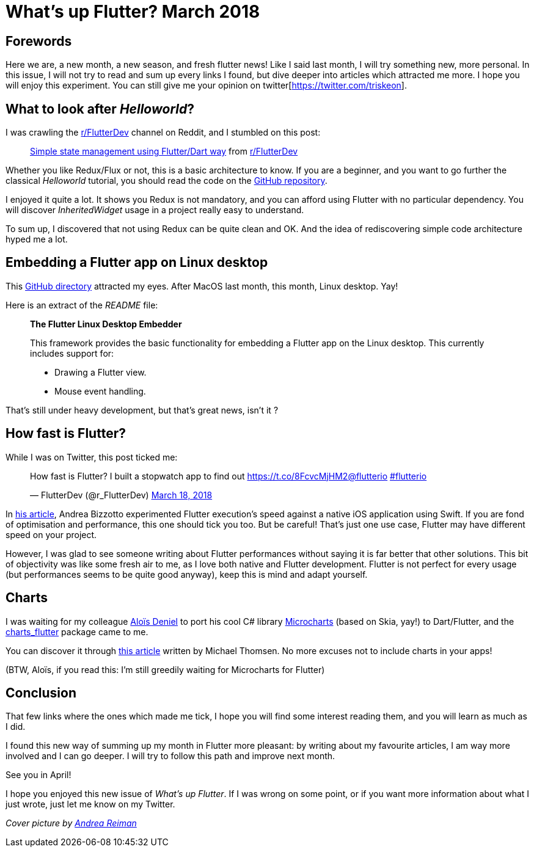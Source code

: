 

= What's up Flutter? March 2018

:hp-image: https://raw.githubusercontent.com/triskell/triskell.github.io/master/images/andrea-reiman-588198-unsplash.jpg
:published_at: 2018-03-30
:hp-tags: Flutter, Report, News, March, 2018, Mobile,
// :hp-alt-title: My English Title

== Forewords

Here we are, a new month, a new season, and fresh flutter news! Like I said last month, I will try something new, more personal. In this issue, I will not try to read and sum up every links I found, but dive deeper into articles which attracted me more. I hope you will enjoy this experiment. You can still give me your opinion on twitter[https://twitter.com/triskeon].

== What to look after _Helloworld_?

I was crawling the https://www.reddit.com/r/FlutterDev[r/FlutterDev] channel on Reddit, and I stumbled on this post:

+++
<blockquote class="reddit-card" data-card-created="1521984751"><a href="https://www.reddit.com/r/FlutterDev/comments/84ihr6/simple_state_management_using_flutterdart_way/?ref=share&ref_source=embed">Simple state management using Flutter/Dart way</a> from <a href="http://www.reddit.com/r/FlutterDev">r/FlutterDev</a></blockquote>
<script async src="//embed.redditmedia.com/widgets/platform.js" charset="UTF-8"></script>
+++

Whether you like Redux/Flux or not, this is a basic architecture to know. If you are a beginner, and you want to go further the classical _Helloworld_ tutorial, you should read the code on the https://github.com/netdur/flutter_simple_arch[GitHub repository].

I enjoyed it quite a lot. It shows you Redux is not mandatory, and you can afford using Flutter with no particular dependency. You will discover _InheritedWidget_ usage in a project really easy to understand.

To sum up, I discovered that not using Redux can be quite clean and OK. And the idea of rediscovering simple code architecture hyped me a lot.

== Embedding a Flutter app on Linux desktop

This https://github.com/google/flutter-desktop-embedding/tree/master/linux[GitHub directory] attracted my eyes. After MacOS last month, this month, Linux desktop. Yay!

Here is an extract of the _README_ file:

> *The Flutter Linux Desktop Embedder*
>
> This framework provides the basic functionality for embedding a Flutter app on the Linux desktop. This currently includes support for:
>
> - Drawing a Flutter view.
> - Mouse event handling.

That's still under heavy development, but that's great news, isn't it ?

== How fast is Flutter?

While I was on Twitter, this post ticked me:

+++
<blockquote class="twitter-tweet" data-partner="tweetdeck"><p lang="en" dir="ltr">How fast is Flutter? I built a stopwatch app to find out <a href="https://t.co/8FcvcMjHM2">https://t.co/8FcvcMjHM2</a><a href="https://twitter.com/flutterio?ref_src=twsrc%5Etfw">@flutterio</a> <a href="https://twitter.com/hashtag/flutterio?src=hash&amp;ref_src=twsrc%5Etfw">#flutterio</a></p>&mdash; FlutterDev (@r_FlutterDev) <a href="https://twitter.com/r_FlutterDev/status/975493145550041088?ref_src=twsrc%5Etfw">March 18, 2018</a></blockquote>
<script async src="https://platform.twitter.com/widgets.js" charset="utf-8"></script>
+++

In https://medium.com/@biz84/how-fast-is-flutter-i-built-a-stopwatch-app-to-find-out-9956fa0e40bd[his article], Andrea Bizzotto experimented Flutter execution's speed against a native iOS application using Swift. If you are fond of optimisation and performance, this one should tick you too. But be careful! That's just one use case, Flutter may have different speed on your project.

However, I was glad to see someone writing about Flutter performances without saying it is far better that other solutions. This bit of objectivity was like some fresh air to me, as I love both native and Flutter development. Flutter is not perfect for every usage (but performances seems to be quite good anyway), keep this is mind and adapt yourself.

== Charts

I was waiting for my colleague http://aloisdeniel.github.io/[Aloïs Deniel] to port his cool C# library https://github.com/aloisdeniel/Microcharts[Microcharts] (based on Skia, yay!) to Dart/Flutter, and the https://pub.dartlang.org/packages/charts_flutter[charts_flutter] package came to me.

You can discover it through https://medium.com/flutter-io/beautiful-animated-charts-for-flutter-164940780b8c[this article] written by Michael Thomsen. No more excuses not to include charts in your apps!

(BTW, Aloïs, if you read this: I'm still greedily waiting for Microcharts for Flutter)

== Conclusion

That few links where the ones which made me tick, I hope you will find some interest reading them, and you will learn as much as I did.

I found this new way of summing up my month in Flutter more pleasant: by writing about my favourite articles, I am way more involved and I can go deeper. I will try to follow this path and improve next month.

See you in April!

I hope you enjoyed this new issue of _What’s up Flutter_. If I was wrong on some point, or if you want more information about what I just wrote, just let me know on my Twitter.



_Cover picture by https://unsplash.com/photos/BIcqIPhxZno[Andrea Reiman]_